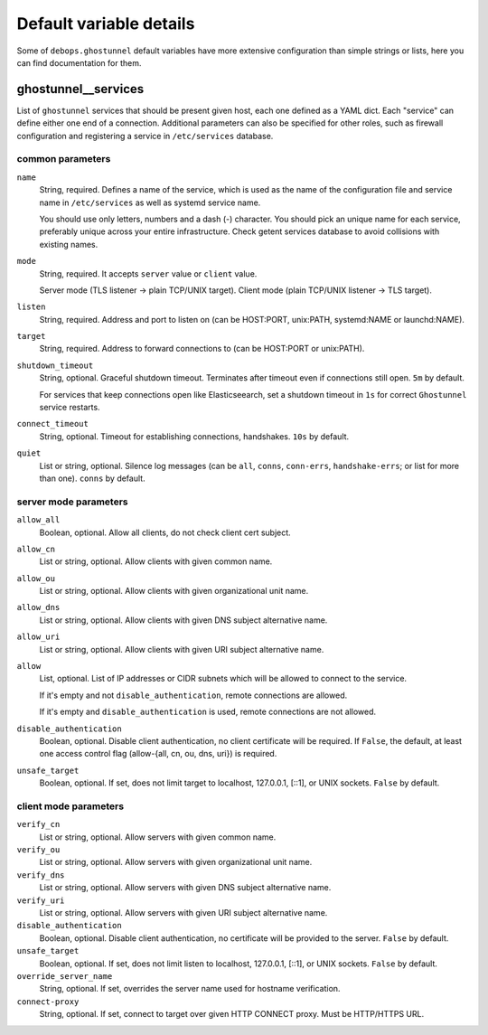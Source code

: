 .. Copyright (C) 2021 Pedro Luis Lopez <pedroluis.lopezsanchez@gmail.com>
.. Copyright (C) 2021 DebOps <https://debops.org/>
.. SPDX-License-Identifier: GPL-3.0-or-later

Default variable details
========================

Some of ``debops.ghostunnel`` default variables have more extensive configuration
than simple strings or lists, here you can find documentation for them.

.. only:: html

   .. contents::
      :local:
      :depth: 1

.. _ghostunnel__services:

ghostunnel__services
--------------------

List of ``ghostunnel`` services that should be present given host, each one
defined as a YAML dict. Each "service" can define either one end of a connection.
Additional parameters can also be specified for other roles, such as firewall
configuration and registering a service in ``/etc/services`` database.

common parameters
~~~~~~~~~~~~~~~~~

``name``
    String, required. Defines a name of the service, which is used as the name of
    the configuration file and service name in ``/etc/services`` as well as
    systemd service name.

    You should use only letters, numbers and a dash (-) character. You should pick
    an unique name for each service, preferably unique across your entire
    infrastructure. Check getent services database to avoid collisions with
    existing names.

``mode``
    String, required. It accepts ``server`` value or ``client`` value.

    Server mode (TLS listener -> plain TCP/UNIX target).
    Client mode (plain TCP/UNIX listener -> TLS target).

``listen``
    String, required. Address and port to listen on (can be HOST:PORT, unix:PATH, systemd:NAME
    or launchd:NAME).

``target``
    String, required. Address to forward connections to (can be HOST:PORT or unix:PATH).

``shutdown_timeout``
    String, optional. Graceful shutdown timeout. Terminates after timeout even if connections
    still open. ``5m`` by default.

    For services that keep connections open like Elasticseearch, set a shutdown timeout in
    ``1s`` for correct ``Ghostunnel`` service restarts.

``connect_timeout``
    String, optional. Timeout for establishing connections, handshakes. ``10s`` by default.

``quiet``
    List or string, optional. Silence log messages (can be ``all``, ``conns``, ``conn-errs``,
    ``handshake-errs``; or list for more than one). ``conns`` by default.

server mode parameters
~~~~~~~~~~~~~~~~~~~~~~

``allow_all``
    Boolean, optional. Allow all clients, do not check client cert subject.

``allow_cn``
    List or string, optional. Allow clients with given common name.

``allow_ou``
    List or string, optional. Allow clients with given organizational unit name.

``allow_dns``
    List or string, optional. Allow clients with given DNS subject alternative name.

``allow_uri``
    List or string, optional. Allow clients with given URI subject alternative name.

``allow``
    List, optional. List of IP addresses or CIDR subnets which will be allowed to connect to
    the service.

    If it's empty and not ``disable_authentication``, remote connections are
    allowed.

    If it's empty and ``disable_authentication`` is used, remote connections are
    not allowed.

``disable_authentication``
    Boolean, optional. Disable client authentication, no client certificate will be required.
    If ``False``, the default, at least one access control flag (allow-{all, cn, ou, dns, uri})
    is required.

``unsafe_target``
    Boolean, optional. If set, does not limit target to localhost, 127.0.0.1, [::1], or UNIX
    sockets. ``False`` by default.

client mode parameters
~~~~~~~~~~~~~~~~~~~~~~

``verify_cn``
    List or string, optional. Allow servers with given common name.

``verify_ou``
    List or string, optional. Allow servers with given organizational unit name.

``verify_dns``
    List or string, optional. Allow servers with given DNS subject alternative name.

``verify_uri``
    List or string, optional. Allow servers with given URI subject alternative name.

``disable_authentication``
    Boolean, optional. Disable client authentication, no certificate will be provided to the server.
    ``False`` by default.

``unsafe_target``
    Boolean, optional. If set, does not limit listen to localhost, 127.0.0.1, [::1], or UNIX
    sockets. ``False`` by default.

``override_server_name``
    String, optional. If set, overrides the server name used for hostname verification.

``connect-proxy``
    String, optional. If set, connect to target over given HTTP CONNECT proxy. Must be HTTP/HTTPS URL.

